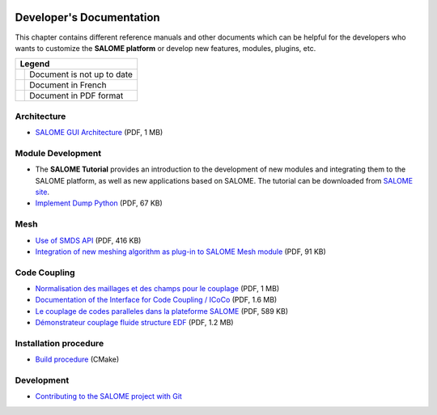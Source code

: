 .. _tui:

.. figure:: /images/head.png
   :align: center

Developer's Documentation
=========================

This chapter contains different reference manuals and other documents which can be
helpful for the developers who wants to customize the **SALOME platform** or develop
new features, modules, plugins, etc.

.. |pdf| image:: /images/pdf.png
   :height: 16px
.. |warn| image:: /images/warn.png
   :height: 16px
.. |fr| image:: /images/fr.png
   :height: 16px

.. table::

   +--------+----------------------------+
   | Legend                              |
   +========+============================+
   | |warn| | Document is not up to date |
   +--------+----------------------------+
   | |fr|   | Document in French         |
   +--------+----------------------------+
   | |pdf|  | Document in PDF format     |
   +--------+----------------------------+

Architecture
~~~~~~~~~~~~

* |pdf| `SALOME GUI Architecture <../extra/SALOME_GUI_Architecture.pdf>`__ (PDF, 1 MB) |warn|

Module Development
~~~~~~~~~~~~~~~~~~

* The **SALOME Tutorial** provides an introduction to the development of new modules
  and integrating them to the SALOME platform, as well as new applications based on SALOME.
  The tutorial can be downloaded from `SALOME site <https://www.salome-platform.org/downloads>`__.

* |pdf| `Implement Dump Python <../extra/DumpPython_Extension.pdf>`__ (PDF, 67 KB)

Mesh
~~~~

* |pdf| `Use of SMDS API <../extra/SALOME_4.1.2_SMDS_reference_guide.pdf>`__ (PDF, 416 KB) |warn|
* |pdf| `Integration of new meshing algorithm as plug-in to SALOME Mesh module <../extra/SALOME_Mesh_Plugins.pdf>`__ (PDF, 91 KB)

Code Coupling
~~~~~~~~~~~~~

* |pdf| `Normalisation des maillages et des champs pour le couplage <../extra/Normalisation_pour_le_couplage_de_codes.pdf>`__ (PDF, 1 MB) |fr|
* |pdf| `Documentation of the Interface for Code Coupling / ICoCo <../extra/Interface_for_Code_Coupling.pdf>`__ (PDF, 1.6 MB) |fr|
* |pdf| `Le couplage de codes paralleles dans la plateforme SALOME <../extra/Couplage_de_codes_paralleles.pdf>`__ (PDF, 589 KB) |fr|
* |pdf| `Démonstrateur couplage fluide structure EDF <../extra/Demonstrateur_couplage_fluide_structure_EDF.pdf>`__ (PDF, 1.2 MB) |fr|

Installation procedure
~~~~~~~~~~~~~~~~~~~~~~

* `Build procedure <../dev/cmake/html/index.html>`__ (CMake)

Development
~~~~~~~~~~~

* `Contributing to the SALOME project with Git <../dev/git/html/Git_Simple_Write_Procedure.html>`__
